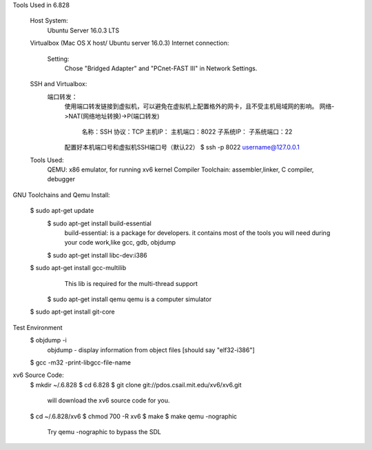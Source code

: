 Tools Used in 6.828
	
	Host System:
		Ubuntu Server 16.0.3 LTS
	Virtualbox (Mac OS X host/ Ubuntu server 16.0.3)
        Internet connection:
            Setting: 
                Chose "Bridged Adapter" and "PCnet-FAST III" in Network Settings. 
        SSH and Virtualbox:
            端口转发：
                使用端口转发链接到虚拟机，可以避免在虚拟机上配置格外的网卡，且不受主机局域网的影响。
                网络->NAT(网络地址转换)->P(端口转发)
                    名称：SSH
                    协议：TCP
                    主机IP：
                    主机端口：8022
                    子系统IP：
                    子系统端口：22 
                配置好本机端口号和虚拟机SSH端口号（默认22）
                $ ssh -p 8022 username@127.0.0.1 


	Tools Used:
		QEMU: x86 emulator, for running xv6 kernel 
		Compiler Toolchain: assembler,linker, C compiler, debugger 

GNU Toolchains and Qemu Install:
	
    $ sudo apt-get update 
	$ sudo apt-get install build-essential
		build-essential: is a package for developers. it contains most of the tools you will need during your code work,like gcc, gdb, objdump
	$ sudo apt-get install libc-dev:i386 

    $ sudo apt-get install gcc-multilib
		This lib is required for the multi-thread support 
	$ sudo apt-get install qemu 
        qemu is a computer simulator 
    $ sudo apt-get install git-core 

Test Environment 
    $ objdump -i 
        objdump - display information from object files [should say "elf32-i386"]
    $ gcc -m32 -print-libgcc-file-name 
     

xv6 Source Code:
    $ mkdir ~/.6.828
    $ cd 6.828
    $ git clone git://pdos.csail.mit.edu/xv6/xv6.git 
        will download the xv6 source code for you.
    $ cd ~/.6.828/xv6 
    $ chmod 700 -R xv6 
    $ make 
    $ make qemu -nographic 
        Try qemu -nographic to bypass the SDL 

